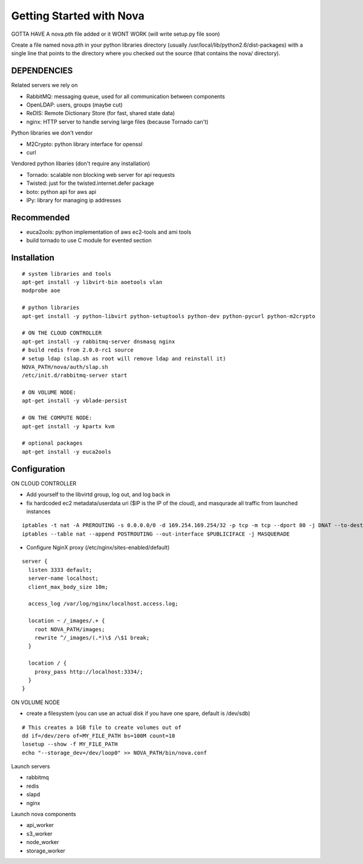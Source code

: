 ..
      Copyright [2010] [Anso Labs, LLC]
 
      Licensed under the Apache License, Version 2.0 (the "License");
      you may not use this file except in compliance with the License.
      You may obtain a copy of the License at
 
          http://www.apache.org/licenses/LICENSE-2.0
 
      Unless required by applicable law or agreed to in writing, software
      distributed under the License is distributed on an "AS IS" BASIS,
      WITHOUT WARRANTIES OR CONDITIONS OF ANY KIND, either express or implied.
      See the License for the specific language governing permissions and
      limitations under the License.

Getting Started with Nova
=========================


GOTTA HAVE A nova.pth file added or it WONT WORK (will write setup.py file soon)

Create a file named nova.pth in your python libraries directory
(usually /usr/local/lib/python2.6/dist-packages) with a single line that points
to the directory where you checked out the source (that contains the nova/
directory).

DEPENDENCIES
------------

Related servers we rely on

* RabbitMQ: messaging queue, used for all communication between components
* OpenLDAP: users, groups (maybe cut)
* ReDIS: Remote Dictionary Store (for fast, shared state data)
* nginx: HTTP server to handle serving large files (because Tornado can't)

Python libraries we don't vendor

* M2Crypto: python library interface for openssl
* curl

Vendored python libaries (don't require any installation)

* Tornado: scalable non blocking web server for api requests
* Twisted: just for the twisted.internet.defer package
* boto: python api for aws api
* IPy: library for managing ip addresses

Recommended
-----------------

* euca2ools: python implementation of aws ec2-tools and ami tools
* build tornado to use C module for evented section


Installation
--------------
::

    # system libraries and tools
    apt-get install -y libvirt-bin aoetools vlan
    modprobe aoe

    # python libraries
    apt-get install -y python-libvirt python-setuptools python-dev python-pycurl python-m2crypto

    # ON THE CLOUD CONTROLLER
    apt-get install -y rabbitmq-server dnsmasq nginx
    # build redis from 2.0.0-rc1 source
    # setup ldap (slap.sh as root will remove ldap and reinstall it)   
    NOVA_PATH/nova/auth/slap.sh     
    /etc/init.d/rabbitmq-server start

    # ON VOLUME NODE:
    apt-get install -y vblade-persist 

    # ON THE COMPUTE NODE:
    apt-get install -y kpartx kvm

    # optional packages
    apt-get install -y euca2ools 
                                   
Configuration
---------------

ON CLOUD CONTROLLER

* Add yourself to the libvirtd group, log out, and log back in
* fix hardcoded ec2 metadata/userdata uri ($IP is the IP of the cloud), and masqurade all traffic from launched instances
::

    iptables -t nat -A PREROUTING -s 0.0.0.0/0 -d 169.254.169.254/32 -p tcp -m tcp --dport 80 -j DNAT --to-destination $IP:8773
    iptables --table nat --append POSTROUTING --out-interface $PUBLICIFACE -j MASQUERADE     


* Configure NginX proxy (/etc/nginx/sites-enabled/default) 

::

  server {
    listen 3333 default;
    server-name localhost;
    client_max_body_size 10m;

    access_log /var/log/nginx/localhost.access.log;

    location ~ /_images/.+ {
      root NOVA_PATH/images;
      rewrite ^/_images/(.*)\$ /\$1 break;
    }

    location / {
      proxy_pass http://localhost:3334/;
    }
  }

ON VOLUME NODE

* create a filesystem (you can use an actual disk if you have one spare, default is /dev/sdb)

::

    # This creates a 1GB file to create volumes out of
    dd if=/dev/zero of=MY_FILE_PATH bs=100M count=10
    losetup --show -f MY_FILE_PATH
    echo "--storage_dev=/dev/loop0" >> NOVA_PATH/bin/nova.conf

Launch servers

* rabbitmq
* redis
* slapd
* nginx

Launch nova components

* api_worker
* s3_worker
* node_worker
* storage_worker

